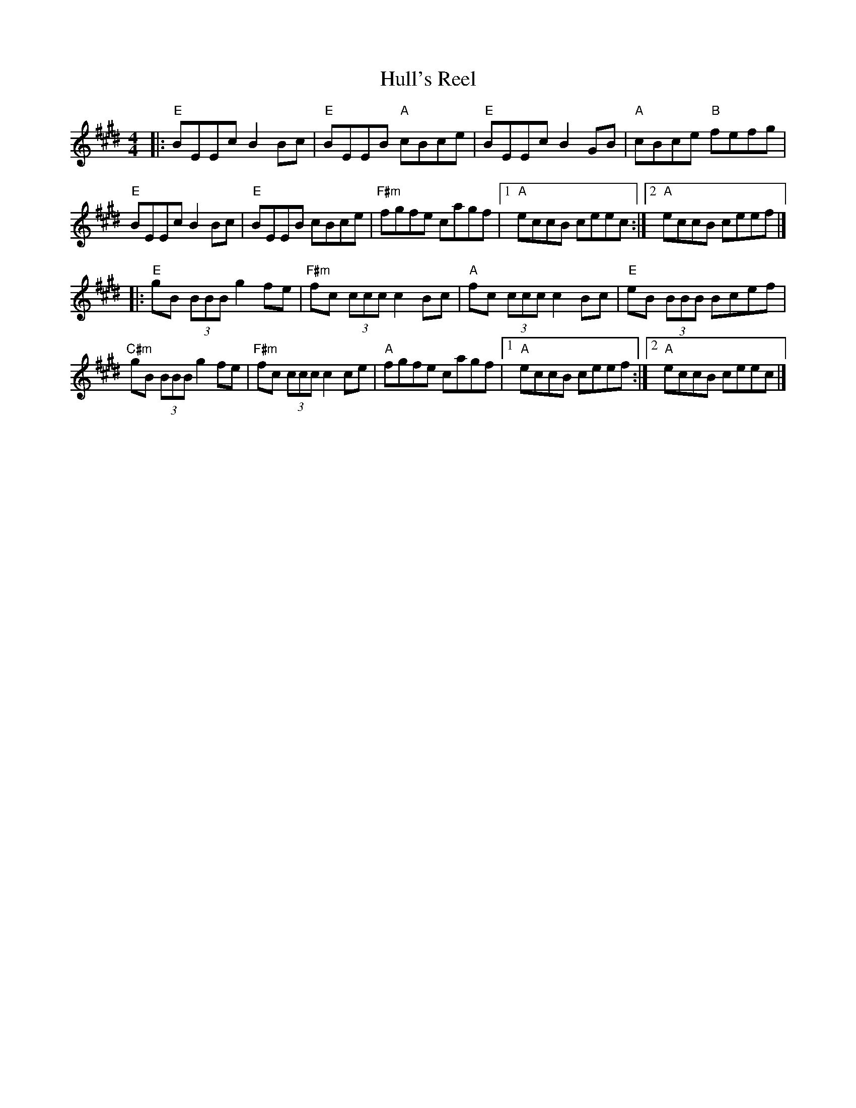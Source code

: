 X: 3
T: Hull's Reel
R: reel
M: 4/4
L: 1/8
K: Emaj
|:"E"BEEc B2 Bc | "E"BEEB "A"cBce | "E"BEEc B2 GB | "A"cBce "B"fefg |
"E"BEEc B2 Bc | "E"BEEB cBce | "F#m"fgfe cagf |1 "A"eccB ceec :|2 "A"eccB ceef |]
|: "E"gB (3BBB g2fe | "F#m"fc (3ccc c2 Bc | "A"fc (3ccc c2Bc | "E"eB (3BBB Bcef |
"C#m"gB (3BBB g2 fe | "F#m"fc (3ccc c2 ce | "A"fgfe cagf |1 "A"eccB ceef :|2 "A"eccB ceec |]
